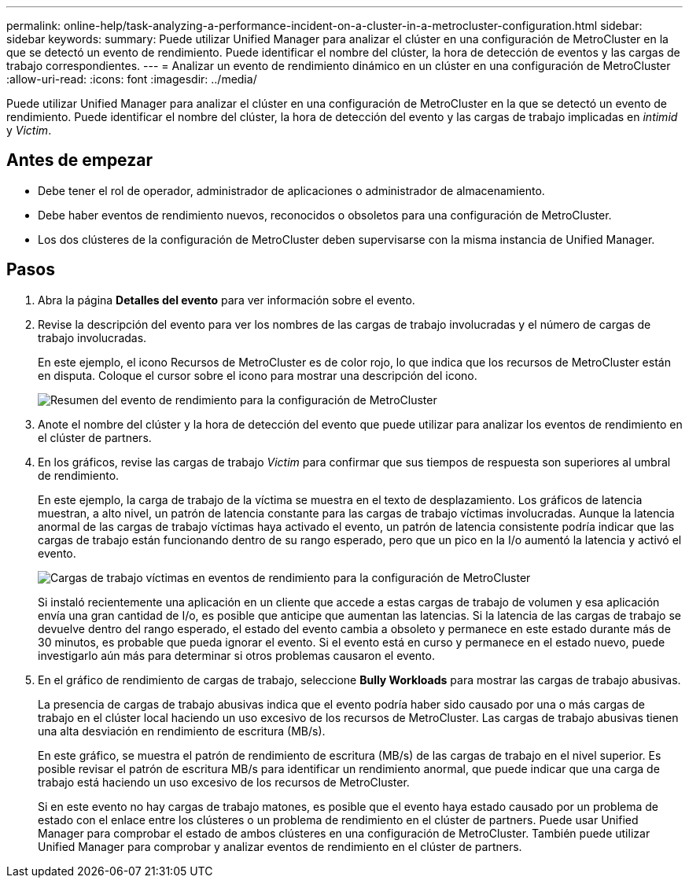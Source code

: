 ---
permalink: online-help/task-analyzing-a-performance-incident-on-a-cluster-in-a-metrocluster-configuration.html 
sidebar: sidebar 
keywords:  
summary: Puede utilizar Unified Manager para analizar el clúster en una configuración de MetroCluster en la que se detectó un evento de rendimiento. Puede identificar el nombre del clúster, la hora de detección de eventos y las cargas de trabajo correspondientes. 
---
= Analizar un evento de rendimiento dinámico en un clúster en una configuración de MetroCluster
:allow-uri-read: 
:icons: font
:imagesdir: ../media/


[role="lead"]
Puede utilizar Unified Manager para analizar el clúster en una configuración de MetroCluster en la que se detectó un evento de rendimiento. Puede identificar el nombre del clúster, la hora de detección del evento y las cargas de trabajo implicadas en _intimid_ y _Victim_.



== Antes de empezar

* Debe tener el rol de operador, administrador de aplicaciones o administrador de almacenamiento.
* Debe haber eventos de rendimiento nuevos, reconocidos o obsoletos para una configuración de MetroCluster.
* Los dos clústeres de la configuración de MetroCluster deben supervisarse con la misma instancia de Unified Manager.




== Pasos

. Abra la página *Detalles del evento* para ver información sobre el evento.
. Revise la descripción del evento para ver los nombres de las cargas de trabajo involucradas y el número de cargas de trabajo involucradas.
+
En este ejemplo, el icono Recursos de MetroCluster es de color rojo, lo que indica que los recursos de MetroCluster están en disputa. Coloque el cursor sobre el icono para mostrar una descripción del icono.

+
image::../media/opm-mcc-incident-summary-png.gif[Resumen del evento de rendimiento para la configuración de MetroCluster]

. Anote el nombre del clúster y la hora de detección del evento que puede utilizar para analizar los eventos de rendimiento en el clúster de partners.
. En los gráficos, revise las cargas de trabajo _Victim_ para confirmar que sus tiempos de respuesta son superiores al umbral de rendimiento.
+
En este ejemplo, la carga de trabajo de la víctima se muestra en el texto de desplazamiento. Los gráficos de latencia muestran, a alto nivel, un patrón de latencia constante para las cargas de trabajo víctimas involucradas. Aunque la latencia anormal de las cargas de trabajo víctimas haya activado el evento, un patrón de latencia consistente podría indicar que las cargas de trabajo están funcionando dentro de su rango esperado, pero que un pico en la I/o aumentó la latencia y activó el evento.

+
image::../media/opm-mcc-incident-victim-workloads-png.gif[Cargas de trabajo víctimas en eventos de rendimiento para la configuración de MetroCluster]

+
Si instaló recientemente una aplicación en un cliente que accede a estas cargas de trabajo de volumen y esa aplicación envía una gran cantidad de I/o, es posible que anticipe que aumentan las latencias. Si la latencia de las cargas de trabajo se devuelve dentro del rango esperado, el estado del evento cambia a obsoleto y permanece en este estado durante más de 30 minutos, es probable que pueda ignorar el evento. Si el evento está en curso y permanece en el estado nuevo, puede investigarlo aún más para determinar si otros problemas causaron el evento.

. En el gráfico de rendimiento de cargas de trabajo, seleccione *Bully Workloads* para mostrar las cargas de trabajo abusivas.
+
La presencia de cargas de trabajo abusivas indica que el evento podría haber sido causado por una o más cargas de trabajo en el clúster local haciendo un uso excesivo de los recursos de MetroCluster. Las cargas de trabajo abusivas tienen una alta desviación en rendimiento de escritura (MB/s).

+
En este gráfico, se muestra el patrón de rendimiento de escritura (MB/s) de las cargas de trabajo en el nivel superior. Es posible revisar el patrón de escritura MB/s para identificar un rendimiento anormal, que puede indicar que una carga de trabajo está haciendo un uso excesivo de los recursos de MetroCluster.

+
Si en este evento no hay cargas de trabajo matones, es posible que el evento haya estado causado por un problema de estado con el enlace entre los clústeres o un problema de rendimiento en el clúster de partners. Puede usar Unified Manager para comprobar el estado de ambos clústeres en una configuración de MetroCluster. También puede utilizar Unified Manager para comprobar y analizar eventos de rendimiento en el clúster de partners.


